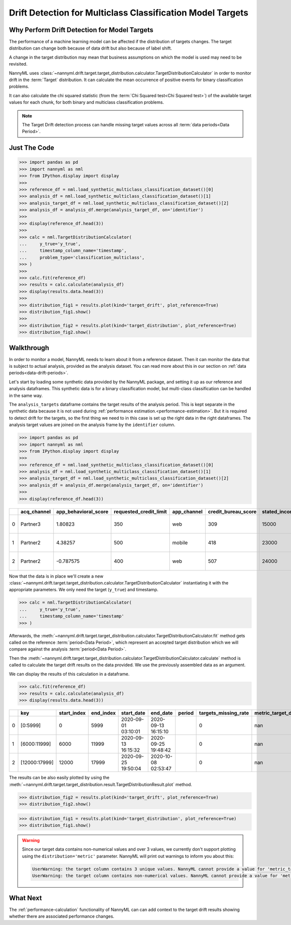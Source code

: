 .. _drift_detection_for_multiclass_classification_model_targets:

===========================================================
Drift Detection for Multiclass Classification Model Targets
===========================================================

Why Perform Drift Detection for Model Targets
---------------------------------------------

The performance of a machine learning model can be affected if the distribution of targets changes.
The target distribution can change both because of data drift but also because of label shift.

A change in the target distribution may mean that business assumptions on which the model is
used may need to be revisited.

NannyML uses :class:`~nannyml.drift.target.target_distribution.calculator.TargetDistributionCalculator`
in order to monitor drift in the :term:`Target` distribution. It can calculate the mean occurrence of positive
events for binary classification problems.

It can also calculate the chi squared statistic (from the :term:`Chi Squared test<Chi Squared test>`)
of the available target values for each chunk, for both binary and multiclass classification problems.

.. note::
    The Target Drift detection process can handle missing target values across all :term:`data periods<Data Period>`.


Just The Code
------------------------------------

.. code-block:: python

    >>> import pandas as pd
    >>> import nannyml as nml
    >>> from IPython.display import display
    >>>
    >>> reference_df = nml.load_synthetic_multiclass_classification_dataset()[0]
    >>> analysis_df = nml.load_synthetic_multiclass_classification_dataset()[1]
    >>> analysis_target_df = nml.load_synthetic_multiclass_classification_dataset()[2]
    >>> analysis_df = analysis_df.merge(analysis_target_df, on='identifier')
    >>>
    >>> display(reference_df.head(3))
    >>>
    >>> calc = nml.TargetDistributionCalculator(
    ...     y_true='y_true',
    ...     timestamp_column_name='timestamp',
    ...     problem_type='classification_multiclass',
    >>> )
    >>>
    >>> calc.fit(reference_df)
    >>> results = calc.calculate(analysis_df)
    >>> display(results.data.head(3))
    >>>
    >>> distribution_fig1 = results.plot(kind='target_drift', plot_reference=True)
    >>> distribution_fig1.show()
    >>>
    >>> distribution_fig2 = results.plot(kind='target_distribution', plot_reference=True)
    >>> distribution_fig2.show()


Walkthrough
------------------------------------------------

In order to monitor a model, NannyML needs to learn about it from a reference dataset. Then it can monitor the data that is subject to actual analysis, provided as the analysis dataset.
You can read more about this in our section on :ref:`data periods<data-drift-periods>`.

Let's start by loading some synthetic data provided by the NannyML package, and setting it up as our reference and analysis dataframes. This synthetic data is for a binary classification model, but multi-class classification can be handled in the same way.

The ``analysis_targets`` dataframe contains the target results of the analysis period. This is kept separate in the synthetic data because it is
not used during :ref:`performance estimation.<performance-estimation>`. But it is required to detect drift for the targets, so the first thing we need to in this case is set up the right data in the right dataframes.  The analysis target values are joined on the analysis frame by the ``identifier`` column.

.. code-block:: python

    >>> import pandas as pd
    >>> import nannyml as nml
    >>> from IPython.display import display
    >>>
    >>> reference_df = nml.load_synthetic_multiclass_classification_dataset()[0]
    >>> analysis_df = nml.load_synthetic_multiclass_classification_dataset()[1]
    >>> analysis_target_df = nml.load_synthetic_multiclass_classification_dataset()[2]
    >>> analysis_df = analysis_df.merge(analysis_target_df, on='identifier')
    >>>
    >>> display(reference_df.head(3))


+----+---------------+------------------------+--------------------------+---------------+-----------------------+-----------------+---------------+-----------+--------------+---------------------+-----------------------------+--------------------------------+------------------------------+--------------+---------------+
|    | acq_channel   |   app_behavioral_score |   requested_credit_limit | app_channel   |   credit_bureau_score |   stated_income | is_customer   | period    |   identifier | timestamp           |   y_pred_proba_prepaid_card |   y_pred_proba_highstreet_card |   y_pred_proba_upmarket_card | y_pred       | y_true        |
+====+===============+========================+==========================+===============+=======================+=================+===============+===========+==============+=====================+=============================+================================+==============================+==============+===============+
|  0 | Partner3      |               1.80823  |                      350 | web           |                   309 |           15000 | True          | reference |        60000 | 2020-05-02 02:01:30 |                        0.97 |                           0.03 |                         0    | prepaid_card | prepaid_card  |
+----+---------------+------------------------+--------------------------+---------------+-----------------------+-----------------+---------------+-----------+--------------+---------------------+-----------------------------+--------------------------------+------------------------------+--------------+---------------+
|  1 | Partner2      |               4.38257  |                      500 | mobile        |                   418 |           23000 | True          | reference |        60001 | 2020-05-02 02:03:33 |                        0.87 |                           0.13 |                         0    | prepaid_card | prepaid_card  |
+----+---------------+------------------------+--------------------------+---------------+-----------------------+-----------------+---------------+-----------+--------------+---------------------+-----------------------------+--------------------------------+------------------------------+--------------+---------------+
|  2 | Partner2      |              -0.787575 |                      400 | web           |                   507 |           24000 | False         | reference |        60002 | 2020-05-02 02:04:49 |                        0.47 |                           0.35 |                         0.18 | prepaid_card | upmarket_card |
+----+---------------+------------------------+--------------------------+---------------+-----------------------+-----------------+---------------+-----------+--------------+---------------------+-----------------------------+--------------------------------+------------------------------+--------------+---------------+

Now that the data is in place we'll create a new
:class:`~nannyml.drift.target.target_distribution.calculator.TargetDistributionCalculator`
instantiating it with the appropriate parameters. We only need the target (``y_true``) and timestamp.

.. code-block:: python

    >>> calc = nml.TargetDistributionCalculator(
    ...     y_true='y_true',
    ...     timestamp_column_name='timestamp'
    >>> )

Afterwards, the :meth:`~nannyml.drift.target.target_distribution.calculator.TargetDistributionCalculator.fit`
method gets called on the reference :term:`period<Data Period>`, which represent an accepted target distribution
which we will compare against the analysis :term:`period<Data Period>`.

Then the :meth:`~nannyml.drift.target.target_distribution.calculator.TargetDistributionCalculator.calculate` method is
called to calculate the target drift results on the data provided. We use the previously assembled data as an argument.

We can display the results of this calculation in a dataframe.

.. code-block:: python

    >>> calc.fit(reference_df)
    >>> results = calc.calculate(analysis_df)
    >>> display(results.data.head(3))

+----+---------------+---------------+-------------+---------------------+---------------------+----------+------------------------+-----------------------+----------------------------+-----------+--------------+---------+---------------+
|    | key           |   start_index |   end_index | start_date          | end_date            | period   |   targets_missing_rate |   metric_target_drift |   statistical_target_drift |   p_value |   thresholds | alert   | significant   |
+====+===============+===============+=============+=====================+=====================+==========+========================+=======================+============================+===========+==============+=========+===============+
|  0 | [0:5999]      |             0 |        5999 | 2020-09-01 03:10:01 | 2020-09-13 16:15:10 |          |                      0 |                   nan |                   0.521545 |  0.770456 |         0.05 | False   | False         |
+----+---------------+---------------+-------------+---------------------+---------------------+----------+------------------------+-----------------------+----------------------------+-----------+--------------+---------+---------------+
|  1 | [6000:11999]  |          6000 |       11999 | 2020-09-13 16:15:32 | 2020-09-25 19:48:42 |          |                      0 |                   nan |                   2.11226  |  0.3478   |         0.05 | False   | False         |
+----+---------------+---------------+-------------+---------------------+---------------------+----------+------------------------+-----------------------+----------------------------+-----------+--------------+---------+---------------+
|  2 | [12000:17999] |         12000 |       17999 | 2020-09-25 19:50:04 | 2020-10-08 02:53:47 |          |                      0 |                   nan |                   0.940108 |  0.624969 |         0.05 | False   | False         |
+----+---------------+---------------+-------------+---------------------+---------------------+----------+------------------------+-----------------------+----------------------------+-----------+--------------+---------+---------------+

The results can be also easily plotted by using the
:meth:`~nannyml.drift.target.target_distribution.result.TargetDistributionResult.plot` method.

.. code-block:: python

    >>> distribution_fig2 = results.plot(kind='target_drift', plot_reference=True)
    >>> distribution_fig2.show()

.. image:: /_static/tutorials/detecting_data_drift/model_targets/multiclass/target-distribution-statistical.svg


.. code-block:: python

    >>> distribution_fig1 = results.plot(kind='target_distribution', plot_reference=True)
    >>> distribution_fig1.show()


.. warning::
    Since our target data contains non-numerical values and over 3 values, we currently don't support plotting using the
    ``distribution='metric'`` parameter. NannyML will print out warnings to inform you about this:

    .. code-block::

        UserWarning: the target column contains 3 unique values. NannyML cannot provide a value for 'metric_target_drift' when there are more than 2 unique values. All 'metric_target_drift' values will be set to np.NAN
        UserWarning: the target column contains non-numerical values. NannyML cannot provide a value for 'metric_target_drift'.All 'metric_target_drift' values will be set to np.NAN


What Next
-----------------------

The :ref:`performance-calculation` functionality of NannyML can can add context to the target drift results
showing whether there are associated performance changes.
